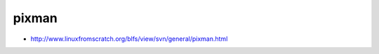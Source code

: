 ﻿

.. _pixman:

======
pixman
======

- http://www.linuxfromscratch.org/blfs/view/svn/general/pixman.html



